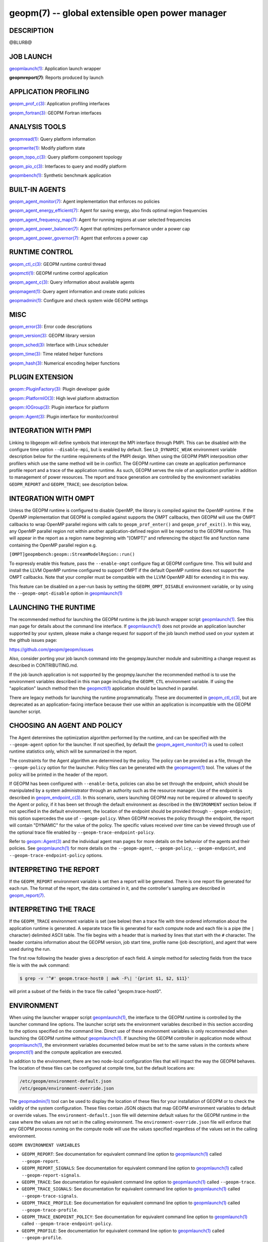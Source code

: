 .. role:: raw-html-m2r(raw)
   :format: html


geopm(7) -- global extensible open power manager
================================================






DESCRIPTION
-----------

@BLURB@

JOB LAUNCH
----------

`geopmlaunch(1) <geopmlaunch.1.html>`_\ : Application launch wrapper

**geopmreport(7)**\ : Reports produced by launch

APPLICATION PROFILING
---------------------

`geopm_prof_c(3) <geopm_prof_c.3.html>`_\ : Application profiling interfaces

`geopm_fortran(3) <geopm_fortran.3.html>`_\ : GEOPM Fortran interfaces

ANALYSIS TOOLS
--------------

`geopmread(1) <geopmread.1.html>`_\ : Query platform information

`geopmwrite(1) <geopmwrite.1.html>`_\ : Modify platform state

`geopm_topo_c(3) <geopm_topo_c.3.html>`_\ : Query platform component topology

`geopm_pio_c(3) <geopm_pio_c.3.html>`_\ : Interfaces to query and modify platform

`geopmbench(1) <geopmbench.1.html>`_\ : Synthetic benchmark application

BUILT-IN AGENTS
---------------

`geopm_agent_monitor(7) <geopm_agent_monitor.7.html>`_\ : Agent implementation that enforces no policies

`geopm_agent_energy_efficient(7) <geopm_agent_energy_efficient.7.html>`_\ : Agent for saving energy, also finds optimal region frequencies

`geopm_agent_frequency_map(7) <geopm_agent_frequency_map.7.html>`_\ : Agent for running regions at user selected frequencies

`geopm_agent_power_balancer(7) <geopm_agent_power_balancer.7.html>`_\ : Agent that optimizes performance under a power cap

`geopm_agent_power_governor(7) <geopm_agent_power_governor.7.html>`_\ : Agent that enforces a power cap

RUNTIME CONTROL
---------------

`geopm_ctl_c(3) <geopm_ctl_c.3.html>`_\ : GEOPM runtime control thread

`geopmctl(1) <geopmctl.1.html>`_\ : GEOPM runtime control application

`geopm_agent_c(3) <geopm_agent_c.3.html>`_\ : Query information about available agents

`geopmagent(1) <geopmagent.1.html>`_\ : Query agent information and create static policies

`geopmadmin(1) <geopmadmin.1.html>`_\ : Configure and check system wide GEOPM settings

MISC
----

`geopm_error(3) <geopm_error.3.html>`_\ : Error code descriptions

`geopm_version(3) <geopm_version.3.html>`_\ : GEOPM library version

`geopm_sched(3) <geopm_sched.3.html>`_\ : Interface with Linux scheduler

`geopm_time(3) <geopm_time.3.html>`_\ : Time related helper functions

`geopm_hash(3) <geopm_hash.3.html>`_\ : Numerical encoding helper functions

PLUGIN EXTENSION
----------------

`geopm::PluginFactory(3) <GEOPM_CXX_MAN_PluginFactory.3.html>`_\ : Plugin developer guide

`geopm::PlatformIO(3) <GEOPM_CXX_MAN_PlatformIO.3.html>`_\ : High level platform abstraction

`geopm::IOGroup(3) <GEOPM_CXX_MAN_IOGroup.3.html>`_\ : Plugin interface for platform

`geopm::Agent(3) <GEOPM_CXX_MAN_Agent.3.html>`_\ : Plugin interface for monitor/control

INTEGRATION WITH PMPI
---------------------

Linking to libgeopm will define symbols that intercept the MPI
interface through PMPI.  This can be disabled with the configure time
option ``--disable-mpi``\ , but is enabled by default.  See
``LD_DYNAMIC_WEAK`` environment variable description below for the
runtime requirements of the PMPI design.  When using the GEOPM PMPI
interposition other profilers which use the same method will be in
conflict.  The GEOPM runtime can create an application performance
profile report and a trace of the application runtime.  As such, GEOPM
serves the role of an application profiler in addition to management
of power resources.  The report and trace generation are controlled by
the environment variables ``GEOPM_REPORT`` and ``GEOPM_TRACE``\ ; see
description below.

INTEGRATION WITH OMPT
---------------------

Unless the GEOPM runtime is configured to disable OpenMP, the library
is compiled against the OpenMP runtime.  If the OpenMP implementation
that GEOPM is compiled against supports the OMPT callbacks, then GEOPM
will use the OMPT callbacks to wrap OpenMP parallel regions with calls
to ``geopm_prof_enter()`` and ``geopm_prof_exit()``.  In this way, any
OpenMP parallel region not within another application-defined region
will be reported to the GEOPM runtime.  This will appear in the report
as a region name beginning with "[OMPT]" and referencing the object
file and function name containing the OpenMP parallel region e.g.

``[OMPT]geopmbench:geopm::StreamModelRegion::run()``

To expressly enable this feature, pass the ``--enable-ompt`` configure
flag at GEOPM configure time.  This will build and install the LLVM OpenMP
runtime configured to support OMPT if the default OpenMP runtime does
not support the OMPT callbacks.  Note that your compiler must be
compatible with the LLVM OpenMP ABI for extending it in this way.

This feature can be disabled on a per-run basis by setting the
``GEOPM_OMPT_DISABLE`` environment variable, or by using the
``--geopm-ompt-disable`` option in `geopmlaunch(1) <geopmlaunch.1.html>`_

LAUNCHING THE RUNTIME
---------------------

The recommended method for launching the GEOPM runtime is the job
launch wrapper script `geopmlaunch(1) <geopmlaunch.1.html>`_.  See this man page for
details about the command line interface.  If `geopmlaunch(1) <geopmlaunch.1.html>`_ does
not provide an application launcher supported by your system, please
make a change request for support of the job launch method used on
your system at the github issues page:

https://github.com/geopm/geopm/issues

Also, consider porting your job launch command into the
geopmpy.launcher module and submitting a change request as described
in CONTRIBUTING.md.

If the job launch application is not supported by the geopmpy.launcher
the recommended method is to use the environment variables described
in this man page including the ``GEOPM_CTL`` environment variable.
If using the "application" launch method then the `geopmctl(1) <geopmctl.1.html>`_
application should be launched in parallel.

There are legacy methods for launching the runtime programmatically.
These are documented in `geopm_ctl_c(3) <geopm_ctl_c.3.html>`_\ , but are deprecated as an
application-facing interface because their use within an application
is incompatible with the GEOPM launcher script.

CHOOSING AN AGENT AND POLICY
----------------------------

The Agent determines the optimization algorithm performed by the
runtime, and can be specified with the ``--geopm-agent`` option for the
launcher.  If not specified, by default the `geopm_agent_monitor(7) <geopm_agent_monitor.7.html>`_
is used to collect runtime statistics only, which will be summarized
in the report.

The constraints for the Agent algorithm are determined by the policy.
The policy can be provided as a file, through the ``--geopm-policy``
option for the launcher.  Policy files can be generated with the
`geopmagent(1) <geopmagent.1.html>`_ tool.  The values of the policy will be printed
in the header of the report.

If GEOPM has been configured with ``--enable-beta``\ , policies can also
be set through the endpoint, which should be manipulated by a system
administrator through an authority such as the resource manager.  Use
of the endpoint is described in `geopm_endpoint_c(3) <geopm_endpoint_c.3.html>`_.  In this
scenario, users launching GEOPM may not be required or allowed to
specify the Agent or policy, if it has been set through the default
environment as described in the ``ENVIRONMENT`` section below.  If not
specified in the default environment, the location of the endpoint
should be provided through ``--geopm-endpoint``\ ; this option supercedes
the use of ``--geopm-policy``.  When GEOPM receives the policy through
the endpoint, the report will contain "DYNAMIC" for the value of the
policy.  The specific values received over time can be viewed through
use of the optional trace file enabled by
``--geopm-trace-endpoint-policy``.

Refer to `geopm::Agent(3) <GEOPM_CXX_MAN_Agent.3.html>`_ and the individual agent man pages for more
details on the behavior of the agents and their policies.  See
`geopmlaunch(1) <geopmlaunch.1.html>`_ for more details on the ``--geopm-agent``\ ,
``--geopm-policy``\ , ``--geopm-endpoint``\ , and
``--geopm-trace-endpoint-policy`` options.

INTERPRETING THE REPORT
-----------------------

If the ``GEOPM_REPORT`` environment variable is set then a report will
be generated.  There is one report file generated for each run.  The
format of the report, the data contained in it, and the controller's
sampling are described in `geopm_report(7) <geopm_report.7.html>`_.

INTERPRETING THE TRACE
----------------------

If the ``GEOPM_TRACE`` environment variable is set (see below) then a
trace file with time ordered information about the application runtime
is generated.  A separate trace file is generated for each compute
node and each file is a pipe (the ``|`` character) delimited ASCII
table. The file begins with a header that is marked by lines that
start with the ``#`` character.  The header contains information about
the GEOPM version, job start time, profile name (job description), and
agent that were used during the run.

The first row following the header gives a description of each field.
A simple method for selecting fields from the trace file is with the
``awk`` command:

.. code-block::

   $ grep -v '^#' geopm.trace-host0 | awk -F\| '{print $1, $2, $11}'


will print a subset of the fields in the trace file called
"geopm.trace-host0".

ENVIRONMENT
-----------

When using the launcher wrapper script `geopmlaunch(1) <geopmlaunch.1.html>`_\ , the
interface to the GEOPM runtime is controlled by the launcher command
line options.  The launcher script sets the environment variables
described in this section according to the options specified on the
command line.  Direct use of these environment variables is only
recommended when launching the GEOPM runtime *without*
`geopmlaunch(1) <geopmlaunch.1.html>`_.  If launching the GEOPM controller in application
mode without `geopmlaunch(1) <geopmlaunch.1.html>`_\ , the environment variables documented
below must be set to the same values in the contexts where
`geopmctl(1) <geopmctl.1.html>`_ and the compute application are executed.

In addition to the environment, there are two node-local configuration
files that will impact the way the GEOPM behaves.  The location of
these files can be configured at compile time, but the default
locations are:

.. code-block::

   /etc/geopm/environment-default.json
   /etc/geopm/environment-override.json


The `geopmadmin(1) <geopmadmin.1.html>`_ tool can be used to display the location of
these files for your installation of GEOPM or to check the validity of
the system configuration.  These files contain JSON objects that map
GEOPM environment variables to default or override values.  The
``environment-default.json`` file will determine default values for the
GEOPM runtime in the case where the values are not set in the calling
environment.  The ``environment-override.json`` file will enforce that
any GEOPM process running on the compute node will use the values
specified regardless of the values set in the calling environment.

``GEOPM ENVIRONMENT VARIABLES``


* 
  ``GEOPM_REPORT``\ :
  See documentation for equivalent command line option to
  `geopmlaunch(1) <geopmlaunch.1.html>`_ called ``--geopm-report``.

* 
  ``GEOPM_REPORT_SIGNALS``\ :
  See documentation for equivalent command line option to
  `geopmlaunch(1) <geopmlaunch.1.html>`_ called ``--geopm-report-signals``.

* 
  ``GEOPM_TRACE``\ :
  See documentation for equivalent command line option to
  `geopmlaunch(1) <geopmlaunch.1.html>`_ called ``--geopm-trace``.

* 
  ``GEOPM_TRACE_SIGNALS``\ :
  See documentation for equivalent command line option to
  `geopmlaunch(1) <geopmlaunch.1.html>`_ called ``--geopm-trace-signals``.

* 
  ``GEOPM_TRACE_PROFILE``\ :
  See documentation for equivalent command line option to
  `geopmlaunch(1) <geopmlaunch.1.html>`_ called ``--geopm-trace-profile``.

* 
  ``GEOPM_TRACE_ENDPOINT_POLICY``\ :
  See documentation for equivalent command line option to
  `geopmlaunch(1) <geopmlaunch.1.html>`_ called ``--geopm-trace-endpoint-policy``.

* 
  ``GEOPM_PROFILE``\ :
  See documentation for equivalent command line option to
  `geopmlaunch(1) <geopmlaunch.1.html>`_ called ``--geopm-profile``.

* 
  ``GEOPM_CTL``\ :
  See documentation for equivalent command line option to
  `geopmlaunch(1) <geopmlaunch.1.html>`_ called ``--geopm-ctl``.

* 
  ``GEOPM_AGENT``\ :
  See documentation for equivalent command line option to
  `geopmlaunch(1) <geopmlaunch.1.html>`_ called ``--geopm-agent``.

* 
  ``GEOPM_POLICY``\ :
  See documentation for equivalent command line option to
  `geopmlaunch(1) <geopmlaunch.1.html>`_ called ``--geopm-policy``.

* 
  ``GEOPM_ENDPOINT``\ :
  See documentation for equivalent command line option to
  `geopmlaunch(1) <geopmlaunch.1.html>`_ called ``--geopm-endpoint``.

* 
  ``GEOPM_SHMKEY``\ :
  See documentation for equivalent command line option to
  `geopmlaunch(1) <geopmlaunch.1.html>`_ called ``--geopm-shmkey``.

* 
  ``GEOPM_TIMEOUT``\ :
  See documentation for equivalent command line option to
  `geopmlaunch(1) <geopmlaunch.1.html>`_ called ``--geopm-timeout``.

* 
  ``GEOPM_PLUGIN_PATH``\ :
  See documentation for equivalent command line option to
  `geopmlaunch(1) <geopmlaunch.1.html>`_ called ``--geopm-plugin-path``.

* 
  ``GEOPM_DEBUG_ATTACH``\ :
  See documentation for equivalent command line option to
  `geopmlaunch(1) <geopmlaunch.1.html>`_ called ``--geopm-debug-attach``.

* 
  ``GEOPM_DISABLE_HYPERTHREADS``\ :
  See documentation for equivalent command line option to
  `geopmlaunch(1) <geopmlaunch.1.html>`_ called ``--geopm-hyperthreads-disable``.

* 
  ``GEOPM_OMPT_DISABLE``\ :
  Disable OpenMP region detection as described in [INTEGRATION WITH OMPT][].
  See documentation for equivalent command line option to `geopmlaunch(1) <geopmlaunch.1.html>`_
  called ``--geopm-ompt-disable``.

``OTHER ENVIRONMENT VARIABLES``


* 
  ``LD_DYNAMIC_WEAK``\ :
  The `geopmlaunch(1) <geopmlaunch.1.html>`_ tool will preload libgeopm.so for all
  applications, so the use of LD_DYNAMIC_WEAK is not required when
  using `geopmlaunch(1) <geopmlaunch.1.html>`_.  When not using `geopmlaunch(1) <geopmlaunch.1.html>`_
  setting LD_DYNAMIC_WEAK may be required, see next paragraph for
  details.

  When dynamically linking an application to libgeopm for any
  features supported by the PMPI profiling of the MPI runtime it may
  be required that the LD_DYNAMIC_WEAK environment variable be set
  at runtime as is documented in the `ld.so(8) <http://man7.org/linux/man-pages/man8/ld.so.8.html>`_ man page.  When
  dynamically linking an application, if care is taken to link the
  libgeopm library before linking the library providing the weak MPI
  symbols, e.g. "-lgeopm -lmpi", linking order precedence will
  enforce the required override of the MPI interface symbols and the
  LD_DYNAMIC_WEAK environment variable is not required at runtime.

SEE ALSO
--------

`geopmpy(7) <geopmpy.7.html>`_\ ,
`geopm_agent_energy_efficient(7) <geopm_agent_energy_efficient.7.html>`_\ ,
`geopm_agent_frequency_map(7) <geopm_agent_frequency_map.7.html>`_\ ,
`geopm_agent_monitor(7) <geopm_agent_monitor.7.html>`_\ ,
`geopm_agent_power_balancer(7) <geopm_agent_power_balancer.7.html>`_\ ,
`geopm_agent_power_governor(7) <geopm_agent_power_governor.7.html>`_\ ,
`geopm_report(7) <geopm_report.7.html>`_\ ,
`geopm_agent_c(3) <geopm_agent_c.3.html>`_\ ,
`geopm_ctl_c(3) <geopm_ctl_c.3.html>`_\ ,
`geopm_error(3) <geopm_error.3.html>`_\ ,
`geopm_fortran(3) <geopm_fortran.3.html>`_\ ,
`geopm_hash(3) <geopm_hash.3.html>`_\ ,
`geopm_policystore_c(3) <geopm_policystore_c.3.html>`_\ ,
`geopm_pio_c(3) <geopm_pio_c.3.html>`_\ ,
`geopm_prof_c(3) <geopm_prof_c.3.html>`_\ ,
`geopm_sched(3) <geopm_sched.3.html>`_\ ,
`geopm_time(3) <geopm_time.3.html>`_\ ,
`geopm_version(3) <geopm_version.3.html>`_\ ,
`geopm::Agent(3) <GEOPM_CXX_MAN_Agent.3.html>`_\ ,
`geopm::Agg(3) <GEOPM_CXX_MAN_Agg.3.html>`_\ ,
`geopm::CircularBuffer(3) <GEOPM_CXX_MAN_CircularBuffer.3.html>`_\ ,
`geopm::CpuinfoIOGroup(3) <GEOPM_CXX_MAN_CpuinfoIOGroup.3.html>`_\ ,
`geopm::EnergyEfficientRegion(3) <GEOPM_CXX_MAN_EnergyEfficientRegion.3.html>`_\ ,
`geopm::Exception(3) <GEOPM_CXX_MAN_Exception.3.html>`_\ ,
`geopm::Helper(3) <GEOPM_CXX_MAN_Helper.3.html>`_\ ,
`geopm::IOGroup(3) <GEOPM_CXX_MAN_IOGroup.3.html>`_\ ,
`geopm::MSRIO(3) <GEOPM_CXX_MAN_MSRIO.3.html>`_\ ,
`geopm::MSRIOGroup(3) <GEOPM_CXX_MAN_MSRIOGroup.3.html>`_\ ,
`geopm::PlatformIO(3) <GEOPM_CXX_MAN_PlatformIO.3.html>`_\ ,
`geopm::PlatformTopo(3) <GEOPM_CXX_MAN_PlatformTopo.3.html>`_\ ,
`geopm::PluginFactory(3) <GEOPM_CXX_MAN_PluginFactory.3.html>`_\ ,
`geopm::PowerBalancer(3) <GEOPM_CXX_MAN_PowerBalancer.3.html>`_\ ,
`geopm::PowerGovernor(3) <GEOPM_CXX_MAN_PowerGovernor.3.html>`_\ ,
`geopm::ProfileIOGroup(3) <GEOPM_CXX_MAN_ProfileIOGroup.3.html>`_\ ,
`geopm::RegionAggregator(3) <GEOPM_CXX_MAN_RegionAggregator.3.html>`_\ ,
`geopm::SharedMemory(3) <GEOPM_CXX_MAN_SharedMemory.3.html>`_\ ,
`geopm::TimeIOGroup(3) <GEOPM_CXX_MAN_TimeIOGroup.3.html>`_\ ,
`geopmadmin(1) <geopmadmin.1.html>`_\ ,
`geopmagent(1) <geopmagent.1.html>`_\ ,
`geopmbench(1) <geopmbench.1.html>`_\ ,
`geopmctl(1) <geopmctl.1.html>`_\ ,
`geopmlaunch(1) <geopmlaunch.1.html>`_\ ,
`geopmread(1) <geopmread.1.html>`_\ ,
`geopmwrite(1) <geopmwrite.1.html>`_\ ,
`ld.so(8) <http://man7.org/linux/man-pages/man8/ld.so.8.html>`_
